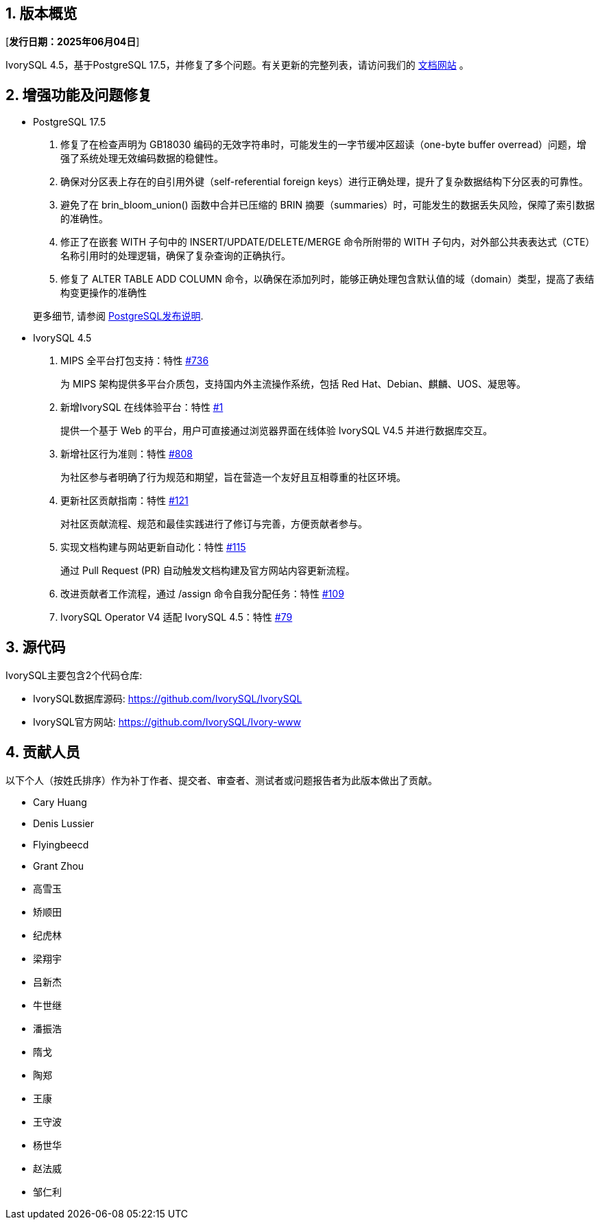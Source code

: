 :sectnums:
:sectnumlevels: 5


== 版本概览

[**发行日期：2025年06月04日**]


IvorySQL 4.5，基于PostgreSQL 17.5，并修复了多个问题。有关更新的完整列表，请访问我们的 https://docs.ivorysql.org/[文档网站] 。

== 增强功能及问题修复

- PostgreSQL 17.5

1. 修复了在检查声明为 GB18030 编码的无效字符串时，可能发生的一字节缓冲区超读（one-byte buffer overread）问题，增强了系统处理无效编码数据的稳健性。
2. 确保对分区表上存在的自引用外键（self-referential foreign keys）进行正确处理，提升了复杂数据结构下分区表的可靠性。
3. 避免了在 brin_bloom_union() 函数中合并已压缩的 BRIN 摘要（summaries）时，可能发生的数据丢失风险，保障了索引数据的准确性。
4. 修正了在嵌套 WITH 子句中的 INSERT/UPDATE/DELETE/MERGE 命令所附带的 WITH 子句内，对外部公共表表达式（CTE）名称引用时的处理逻辑，确保了复杂查询的正确执行。
5. 修复了 ALTER TABLE ADD COLUMN 命令，以确保在添加列时，能够正确处理包含默认值的域（domain）类型，提高了表结构变更操作的准确性

+

更多细节, 请参阅 https://www.postgresql.org/docs/release/17.5/[PostgreSQL发布说明].

- IvorySQL 4.5

1. MIPS 全平台打包支持：特性 https://github.com/IvorySQL/IvorySQL/issues/736[#736]
+
为 MIPS 架构提供多平台介质包，支持国内外主流操作系统，包括 Red Hat、Debian、麒麟、UOS、凝思等。

2. 新增IvorySQL 在线体验平台：特性 https://github.com/IvorySQL/ivorysql-wasm/issues/1[#1]
+
提供一个基于 Web 的平台，用户可直接通过浏览器界面在线体验 IvorySQL V4.5 并进行数据库交互。

3. 新增社区行为准则：特性  https://github.com/IvorySQL/IvorySQL/issues/808[#808]
+
为社区参与者明确了行为规范和期望，旨在营造一个友好且互相尊重的社区环境。

4. 更新社区贡献指南：特性 https://github.com/IvorySQL/ivorysql_docs/pull/121[#121]
+
对社区贡献流程、规范和最佳实践进行了修订与完善，方便贡献者参与。

5. 实现文档构建与网站更新自动化：特性 https://github.com/IvorySQL/ivorysql_docs/issues/115[#115]
+
通过 Pull Request (PR) 自动触发文档构建及官方网站内容更新流程。

6. 改进贡献者工作流程，通过 /assign 命令自我分配任务：特性 https://github.com/IvorySQL/ivorysql_docs/issues/109[#109]

7. IvorySQL Operator V4 适配 IvorySQL 4.5：特性 https://github.com/IvorySQL/ivory-operator/pull/79[#79]

== 源代码

IvorySQL主要包含2个代码仓库:

* IvorySQL数据库源码: https://github.com/IvorySQL/IvorySQL
* IvorySQL官方网站: https://github.com/IvorySQL/Ivory-www

== 贡献人员
以下个人（按姓氏排序）作为补丁作者、提交者、审查者、测试者或问题报告者为此版本做出了贡献。

- Cary Huang
- Denis Lussier
- Flyingbeecd
- Grant Zhou
- 高雪玉
- 矫顺田
- 纪虎林
- 梁翔宇
- 吕新杰
- 牛世继
- 潘振浩
- 隋戈
- 陶郑
- 王康
- 王守波
- 杨世华
- 赵法威
- 邹仁利